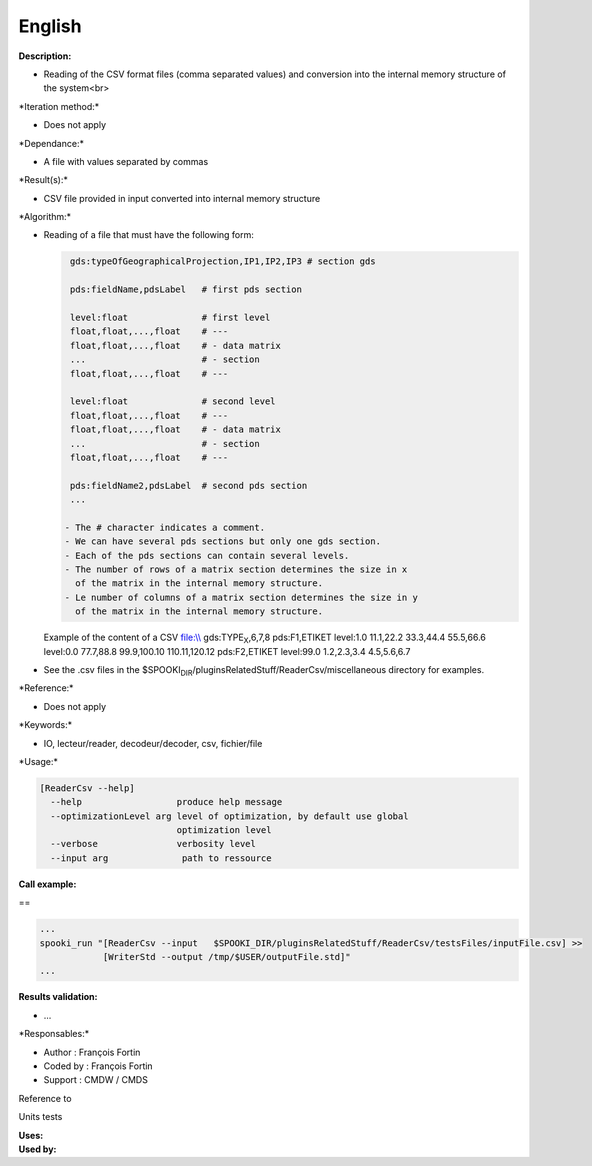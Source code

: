 English
-------

**Description:**

-  Reading of the CSV format files (comma separated values) and
   conversion into the internal memory structure of the system<br>

\*Iteration method:\*

-  Does not apply

\*Dependance:\*

-  A file with values separated by commas

\*Result(s):\*

-  CSV file provided in input converted into internal memory structure

\*Algorithm:\*

-  | Reading of a file that must have the following form:

   .. code:: example

        gds:typeOfGeographicalProjection,IP1,IP2,IP3 # section gds

        pds:fieldName,pdsLabel   # first pds section

        level:float              # first level
        float,float,...,float    # ---
        float,float,...,float    # - data matrix
        ...                      # - section
        float,float,...,float    # ---

        level:float              # second level
        float,float,...,float    # ---
        float,float,...,float    # - data matrix
        ...                      # - section
        float,float,...,float    # ---

        pds:fieldName2,pdsLabel  # second pds section
        ...

       - The # character indicates a comment.
       - We can have several pds sections but only one gds section.
       - Each of the pds sections can contain several levels.
       - The number of rows of a matrix section determines the size in x
         of the matrix in the internal memory structure.
       - Le number of columns of a matrix section determines the size in y
         of the matrix in the internal memory structure.

   Example of the content of a CSV `file:\\\\ <file:\\>`__
   gds:TYPE\ :sub:`X`,6,7,8
   pds:F1,ETIKET
   level:1.0
   11.1,22.2
   33.3,44.4
   55.5,66.6
   level:0.0
   77.7,88.8
   99.9,100.10
   110.11,120.12
   pds:F2,ETIKET
   level:99.0
   1.2,2.3,3.4
   4.5,5.6,6.7
-  See the .csv files in the
   $SPOOKI\ :sub:`DIR`/pluginsRelatedStuff/ReaderCsv/miscellaneous
   directory for examples.

\*Reference:\*

-  Does not apply

\*Keywords:\*

-  IO, lecteur/reader, decodeur/decoder, csv, fichier/file

\*Usage:\*

.. code:: example

    [ReaderCsv --help]
      --help                  produce help message
      --optimizationLevel arg level of optimization, by default use global
                              optimization level
      --verbose               verbosity level
      --input arg              path to ressource

**Call example:**

==

.. code:: example

    ...
    spooki_run "[ReaderCsv --input   $SPOOKI_DIR/pluginsRelatedStuff/ReaderCsv/testsFiles/inputFile.csv] >>
                [WriterStd --output /tmp/$USER/outputFile.std]"
    ...

**Results validation:**

-  ...

\*Responsables:\*

-  Author : François Fortin
-  Coded by : François Fortin
-  Support : CMDW / CMDS

Reference to

Units tests

| **Uses:**
| **Used by:**

 

